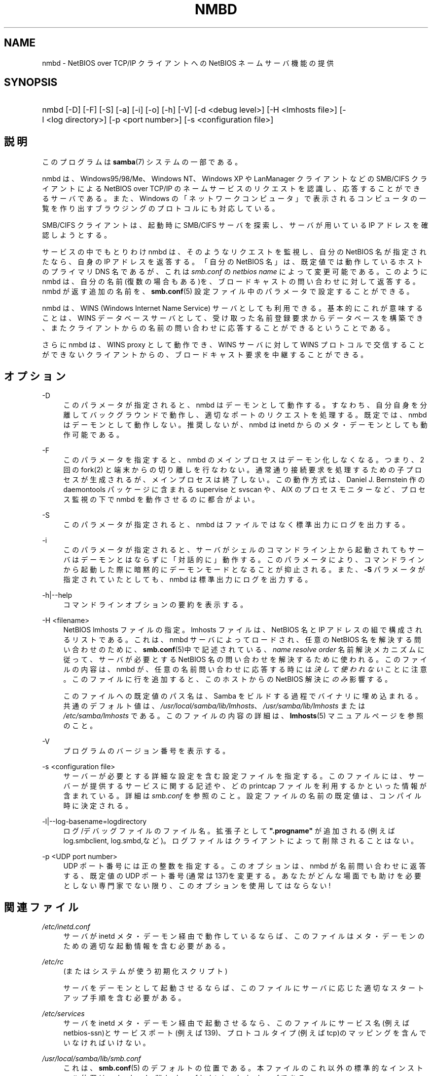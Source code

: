 .\"     Title: nmbd
.\"    Author: 
.\" Generator: DocBook XSL Stylesheets v1.73.2 <http://docbook.sf.net/>
.\"      Date: 12/10/2008
.\"    Manual: システム管理ツール
.\"    Source: Samba 3.2
.\"
.TH "NMBD" "8" "12/10/2008" "Samba 3\.2" "システム管理ツール"
.\" disable hyphenation
.nh
.\" disable justification (adjust text to left margin only)
.ad l
.SH "NAME"
nmbd - NetBIOS over TCP/IP クライアントへの NetBIOS ネームサーバ機能の提供
.SH "SYNOPSIS"
.HP 1
nmbd [\-D] [\-F] [\-S] [\-a] [\-i] [\-o] [\-h] [\-V] [\-d\ <debug\ level>] [\-H\ <lmhosts\ file>] [\-l\ <log\ directory>] [\-p\ <port\ number>] [\-s\ <configuration\ file>]
.SH "説明"
.PP
このプログラムは
\fBsamba\fR(7)
システムの一部である。
.PP
nmbd
は、Windows95/98/Me、 Windows NT、Windows XP や LanManager クライアントなどの SMB/CIFS クライアントによる NetBIOS over TCP/IP のネームサービスのリクエストを認識し、 応答することができるサーバである。 また、Windows の「ネットワークコンピュータ」 で表示されるコンピュータの一覧を 作り出すブラウジングのプロトコルにも対応している。
.PP
SMB/CIFS クライアントは、起動時に SMB/CIFS サーバを探索し、 サーバが用いている IP アドレスを確認しようとする。
.PP
サービスの中でもとりわけ
nmbd
は、 そのようなリクエストを監視し、自分の NetBIOS 名が指定されたなら、 自身の IP アドレスを返答する。 「自分の NetBIOS 名」は、 既定値では動作しているホストのプライマリDNS 名であるが、 これは
\fIsmb\.conf\fR
の
\fInetbios name\fR
によって変更可能である。 このように
nmbd
は、 自分の名前(復数の場合もある)を、 ブロードキャストの問い合わせに対して返答する。nmbd が返す追加の名前を、
\fBsmb.conf\fR(5)
設定ファイル中のパラメータで設定することができる。
.PP
nmbd
は、WINS (Windows Internet Name Service) サーバとしても利用できる。 基本的にこれが意味することは、WINS データベースサーバとして、 受け取った名前登録要求からデータベースを構築でき、 またクライアントからの名前の問い合わせに応答することができるということである。
.PP
さらに
nmbd
は、WINS proxy として動作でき、 WINS サーバに対して WINS プロトコルで交信することができないクライアントからの、 ブロードキャスト要求を中継することができる。
.SH "オプション"
.PP
\-D
.RS 4
このパラメータが指定されると、nmbd
はデーモンとして動作する。 すなわち、自分自身を分離してバックグラウンドで動作し、適切なポートのリクエストを処理する。 既定では、nmbd
はデーモンとして動作しない。 推奨しないが、nmbd は
inetd
からのメタ・デーモンとしても動作可能である。
.RE
.PP
\-F
.RS 4
このパラメータを指定すると、
nmbd
のメインプロセスはデーモン化しなくなる。 つまり、 2 回の
fork(2)
と端末からの切り離しを行なわない。 通常通り接続要求を処理するための子プロセスが生成されるが、 メインプロセスは終了しない。 この動作方式は、 Daniel J\. Bernstein 作の
daemontools
パッケージに含まれる
supervise
と
svscan
や、 AIX のプロセスモニターなど、プロセス監視の下で
nmbd
を動作させるのに都合がよい。
.RE
.PP
\-S
.RS 4
このパラメータが指定されると、nmbd
は ファイルではなく標準出力にログを出力する。
.RE
.PP
\-i
.RS 4
このパラメータが指定されると、 サーバがシェルのコマンドライン上から起動されてもサーバはデーモンとはならずに「対話的に」動作する。 このパラメータにより、コマンドラインから起動した際に暗黙的にデーモンモードとなることが抑止される。 また、\fB\-S\fR
パラメータが指定されていたとしても、
nmbd
は標準出力にログを出力する。
.RE
.PP
\-h|\-\-help
.RS 4
コマンドラインオプションの要約を表示する。
.RE
.PP
\-H <filename>
.RS 4
NetBIOS lmhosts ファイルの指定。lmhosts ファイルは、 NetBIOS 名と IP アドレスの組で構成されるリストである。 これは、nmbd サーバによってロードされ、任意の NetBIOS 名を解決する問い合わせのために、
\fBsmb.conf\fR(5)中で記述されている、
\fIname resolve order\fR
名前解決メカニズムに従って、サーバが必要とする NetBIOS 名の問い合わせを解決するために使われる。 このファイルの内容は、
nmbd
が、 任意の名前問い合わせに応答する時には\fI決して使われない\fRことに注意。 このファイルに行を追加すると、 このホストからの NetBIOS 解決に\fIのみ\fR影響する。
.sp
このファイルへの既定値のパス名は、 Samba をビルドする過程でバイナリに埋め込まれる。 共通のデフォルト値は、
\fI/usr/local/samba/lib/lmhosts\fR、
\fI/usr/samba/lib/lmhosts\fR
または
\fI/etc/samba/lmhosts\fR
である。 このファイルの内容の詳細は、
\fBlmhosts\fR(5)
マニュアルページを参照のこと。
.RE
.PP
\-V
.RS 4
プログラムのバージョン番号を表示する。
.RE
.PP
\-s <configuration file>
.RS 4
サーバーが必要とする詳細な設定を含む設定ファイルを 指定する。このファイルには、サーバーが提供するサービスに関する記述や、 どの printcap ファイルを利用するかといった情報が含まれている。詳細は
\fIsmb\.conf\fR
を参照のこと。設定ファイルの名前の既定値は、コンパイル時 に決定される。
.RE
.PP
\-l|\-\-log\-basename=logdirectory
.RS 4
ログ/デバッグファイルのファイル名。拡張子として
\fB"\.progname"\fR
が追加される(例えば log\.smbclient, log\.smbd,など)。ログファイルはクライアントによって削除されることはない。
.RE
.PP
\-p <UDP port number>
.RS 4
UDP ポート番号には正の整数を指定する。 このオプションは、nmbd
が名前問い合わせに返答する、 既定値の UDP ポート番号(通常は137)を変更する。 あなたがどんな場面でも助けを必要としない専門家でない限り、 このオプションを使用してはならない!
.RE
.SH "関連ファイル"
.PP
\fI/etc/inetd\.conf\fR
.RS 4
サーバが
inetd
メタ・デーモン経由で動作しているならば、このファイルは メタ・デーモンのための適切な起動情報を含む必要がある。
.RE
.PP
\fI/etc/rc\fR
.RS 4
(またはシステムが使う初期化スクリプト)
.sp
サーバをデーモンとして起動させるならば、 このファイルにサーバに応じた適切なスタートアップ 手順を含む必要がある。
.RE
.PP
\fI/etc/services\fR
.RS 4
サーバを
inetd
メタ・デーモン経由で起動させるなら、このファイルにサービス名 (例えば netbios\-ssn)とサービスポート(例えば139)、 プロトコルタイプ(例えば tcp)のマッピングを含んでいなければいけない。
.RE
.PP
\fI/usr/local/samba/lib/smb\.conf\fR
.RS 4
これは、
\fBsmb.conf\fR(5)
のデフォルトの位置である。 本ファイルのこれ以外の標準的なインストール位置は、
\fI/usr/samba/lib/smb\.conf\fR
と
\fI/etc/samba/smb\.conf\fR
である。
.sp
WINS サーバとして動作させるなら (\fBsmb.conf\fR(5)
マニュアルページの
\fIwins support\fR
パラメータを参照)、
nmbd
は、Samba がインストールされた場所の下に作成される
\fIvar/locks\fR
ディレクトリ中の
\fIwins\.dat\fR
ファイルに WINS データベースを格納する。
.sp
nmbd
が
\fI ブラウズマスタ\fR
(
\fBsmb.conf\fR(5)
マニュアルページの
\fIlocal master\fR
パラメータを参照) として動作している場合、
nmbd
は、Samba がインストールされた場所の下に作成される
\fIvar/locks\fR
ディレクトリ中の
\fIbrowse\.dat\fR
ファイルにブラウジングのデータベースを格納する。
.RE
.SH "シグナル"
.PP
nmbd
プロセスをシャットダウンするために、 SIGKILL(\-9) を使用した場合、 名前データベースが整合性の崩れた状態で残ってしまう可能性があるため、 最後の手段として以外には
\fI決して\fR推奨しない。 正しい方法は、SIGTERM(\-15) を送り、nmbd
が自ら終了するまで待つことである。
.PP
nmbd
が SIGHUP を受け取ると、名前の一覧を
\fI/usr/local/samba/var/locks\fR
ディレクトリ (または Samba 自身がインストールされた場所の配下に作成される
\fIvar/locks\fR
ディレクトリ)中のファイル
\fInamelist\.debug\fR
にダンプする。 同様に nmbd はサーバデータベースを
\fIlog\.nmb\fR
ファイルにダンプする。
.PP
\fBsmbcontrol\fR(1)
を使うと nmbd のデバッグ・ログ・レベルを上げたり下げたりできる (SIGUSR[1|2] シグナルは Samba 2\.2 からもはや使用されていない)。 これにより、通常は低いログ・レベルで動作させた状態で、 一時的な問題を診断することができる。
.SH "バージョン"
.PP
この man ページは、Samba システムのバージョン 3 用になっている。
.SH "関連項目"
.PP

\fBinetd\fR(8)、
\fBsmbd\fR(8)、
\fBsmb.conf\fR(5)、
\fBsmbclient\fR(1)、
\fBtestparm\fR(1)、
\fBtestprns\fR(1)、 Internet RFC の
\fIrfc1001\.txt\fR、\fIrfc1002\.txt\fR。 その他 CIFS(以前のSMB)の仕様を以下のWebページにあるリンクから入手できる:
http://samba\.org/cifs/
。
.SH "作者"
.PP
オリジナルの Samba ソフトウェアと関連するユーティリティは、 Andrew Tridgell によって作られた。Samba は現在 Linux カーネルが 開発されているような方法でのオープンソースプロジェクトである Samba Team によって開発されている。
.PP
オリジナルの Samba の マニュアルページは Karl Auer によって書かれた。 マニュアルページは YODL 形式(別の、優秀なオープンソースソフトウェアで、
ftp://ftp\.icce\.rug\.nl/pub/unix/
にある) で変換され、Jeremy Allison によって Samba 2\.0 リリースのために更新された。 Samba 2\.2 のための DocBook 形式への変換は Gerald Carter が行った。 Samba 3\.0 のための DocBook XML 4\.2 形式への変換は Alexander Bokovoy が行った。
.SH "日本語訳"
.PP
このマニュアルページは Samba 3\.0\.23 \- Samba 3\.0\.24 対応のものである。
.PP
このドキュメントの Samba 3\.0\.0 対応の翻訳は
.sp
.RS 4
.ie n \{\
\h'-04'\(bu\h'+03'\c
.\}
.el \{\
.sp -1
.IP \(bu 2.3
.\}
たかはしもとのぶ (monyo@samba\.gr\.jp)
.RE
.sp
.RS 4
.ie n \{\
\h'-04'\(bu\h'+03'\c
.\}
.el \{\
.sp -1
.IP \(bu 2.3
.\}
はせがわ ようすけ
.RE
.sp
.RS 4
.ie n \{\
\h'-04'\(bu\h'+03'\c
.\}
.el \{\
.sp -1
.IP \(bu 2.3
.\}
ちかましゅうへい
.sp
.RE
によって行なわれた。
.PP
Samba 3\.0\.23 \- Samba 3\.0\.24 対応の翻訳は、たかはしもとのぶ (monyo@samba\.gr\.jp) によって行なわれた。
.PP
Samba 3\.2\.5 対応の翻訳は、太田俊哉 (ribbon@samba\.gr\.jp) によって行なわれた。
